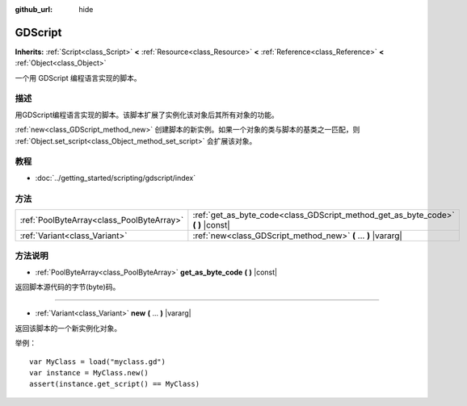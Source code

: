 :github_url: hide

.. Generated automatically by doc/tools/make_rst.py in GaaeExplorer's source tree.
.. DO NOT EDIT THIS FILE, but the GDScript.xml source instead.
.. The source is found in doc/classes or modules/<name>/doc_classes.

.. _class_GDScript:

GDScript
========

**Inherits:** :ref:`Script<class_Script>` **<** :ref:`Resource<class_Resource>` **<** :ref:`Reference<class_Reference>` **<** :ref:`Object<class_Object>`

一个用 GDScript 编程语言实现的脚本。

描述
----

用GDScript编程语言实现的脚本。该脚本扩展了实例化该对象后其所有对象的功能。

\ :ref:`new<class_GDScript_method_new>` 创建脚本的新实例。如果一个对象的类与脚本的基类之一匹配，则 :ref:`Object.set_script<class_Object_method_set_script>` 会扩展该对象。

教程
----

- :doc:`../getting_started/scripting/gdscript/index`

方法
----

+-------------------------------------------+-------------------------------------------------------------------------------------+
| :ref:`PoolByteArray<class_PoolByteArray>` | :ref:`get_as_byte_code<class_GDScript_method_get_as_byte_code>` **(** **)** |const| |
+-------------------------------------------+-------------------------------------------------------------------------------------+
| :ref:`Variant<class_Variant>`             | :ref:`new<class_GDScript_method_new>` **(** ... **)** |vararg|                      |
+-------------------------------------------+-------------------------------------------------------------------------------------+

方法说明
--------

.. _class_GDScript_method_get_as_byte_code:

- :ref:`PoolByteArray<class_PoolByteArray>` **get_as_byte_code** **(** **)** |const|

返回脚本源代码的字节(byte)码。

----

.. _class_GDScript_method_new:

- :ref:`Variant<class_Variant>` **new** **(** ... **)** |vararg|

返回该脚本的一个新实例化对象。

举例：

::

    var MyClass = load("myclass.gd")
    var instance = MyClass.new()
    assert(instance.get_script() == MyClass)

.. |virtual| replace:: :abbr:`virtual (This method should typically be overridden by the user to have any effect.)`
.. |const| replace:: :abbr:`const (This method has no side effects. It doesn't modify any of the instance's member variables.)`
.. |vararg| replace:: :abbr:`vararg (This method accepts any number of arguments after the ones described here.)`
